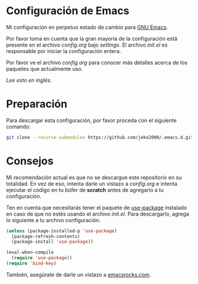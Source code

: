 * Configuración de Emacs

Mi configuración en perpetuo estado de cambio para [[https://www.gnu.org/software/emacs/][GNU Emacs]].

Por favor toma en cuenta que la gran mayoría de la configuración está
presente en el archivo [[settings/config.org][config.org]] bajo [[settings][settings]]. El archivo [[init.el][init.el]] es
responsable por iniciar la configuración entera.

Por favor ve el archivo [[settings/config.org][config.org]] para conocer más detalles acerca de
los paquetes que actualmente uso.

/Lee esto en [[README.org][inglés]]./

* Preparación

Para descargar esta configuración, por favor proceda con el siguiente comando:

#+BEGIN_SRC sh
git clone --recurse-submodules https://github.com/jeko2000/.emacs.d.git
#+END_SRC

* Consejos

Mi recomendación actual es que no se descargue este repositorio en su
totalidad. En vez de eso, intenta darle un vistazo a [[settings/config.org][config.org]] e
intenta ejecutar el código en tu búfer de *scratch* antes de agregarlo
a tu configuración.

Ten en cuenta que necesitarás tener el paquete de [[https://github.com/jwiegley/use-package][use-package]]
instalado en caso de que no estés usando el archivo [[init.el][init.el]]. Para
descargarlo, agrega lo siguiente a tu archivo configuración.

#+BEGIN_SRC emacs-lisp
(unless (package-installed-p 'use-package)
  (package-refresh-contents)
  (package-install 'use-package))

(eval-when-compile
  (require 'use-package))
(require 'bind-key)
#+END_SRC

También, asegúrate de darle un vistazo a [[http://emacsrocks.com][emacsrocks.com]].
